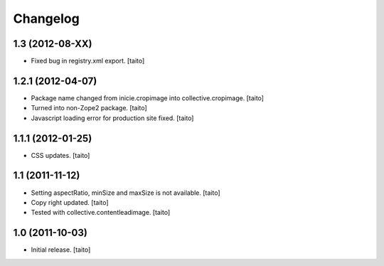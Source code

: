 Changelog
------------

1.3 (2012-08-XX)
================

- Fixed bug in registry.xml export. [taito]

1.2.1 (2012-04-07)
==================

- Package name changed from inicie.cropimage into collective.cropimage. [taito]
- Turned into non-Zope2 package. [taito]
- Javascript loading error for production site fixed. [taito]

1.1.1 (2012-01-25)
==================

- CSS updates. [taito]

1.1 (2011-11-12)
==================

- Setting aspectRatio, minSize and maxSize is not available. [taito]
- Copy right updated. [taito]
- Tested with collective.contentleadimage. [taito]

1.0 (2011-10-03)
==================

- Initial release. [taito]
